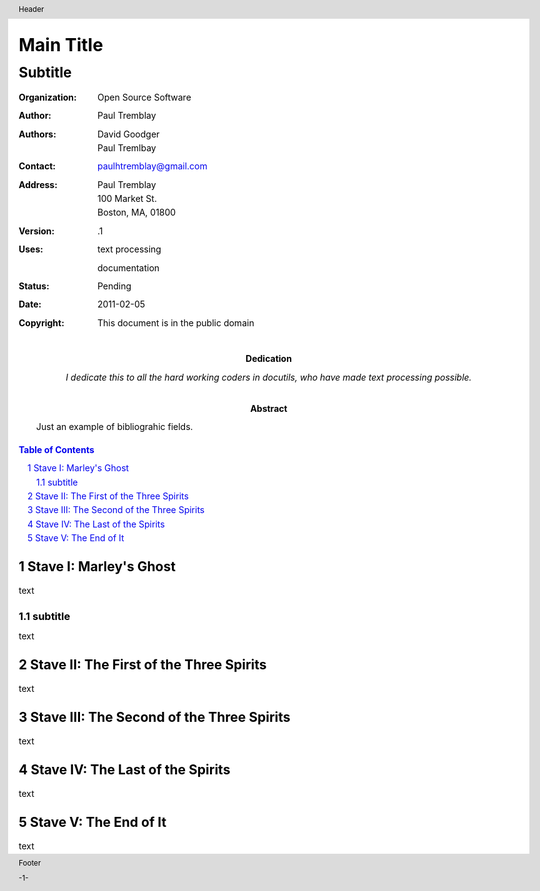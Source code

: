 .. $Id: front_body.rst 6751 2011-02-05 06:23:41Z paultremblay $

#############
Main Title
#############

Subtitle
^^^^^^^^^

:Organization: Open Source Software
:Author: Paul Tremblay
:Authors: David Goodger, Paul Tremlbay
:Contact: paulhtremblay@gmail.com
:Address: Paul Tremblay 
          100 Market St. 
          Boston, MA, 01800
:Version: .1
:Uses: text processing

       documentation
:Status: Pending
:Date: $Date: 2011-02-05 06:23:41 +0000 (sáb 05 de feb de 2011) $
:Copyright: This document is in the public domain
:Abstract: Just an example of bibliograhic fields.
:Dedication: I dedicate this to all the hard working coders in
 docutils, who have made text processing possible.

.. role:: page-num

.. header:: 

    Header 
    
.. footer:: 

    Footer
    
    -:page-num:`1`-


.. sectnum::

.. contents:: Table of Contents


Stave   I: Marley's Ghost
==========================

text

subtitle
----------

text


Stave  II: The First of the Three Spirits
===========================================

text

Stave III: The Second of the Three Spirits
===========================================

text 

Stave  IV: The Last of the Spirits
===================================

text

Stave   V: The End of It
==========================

text
